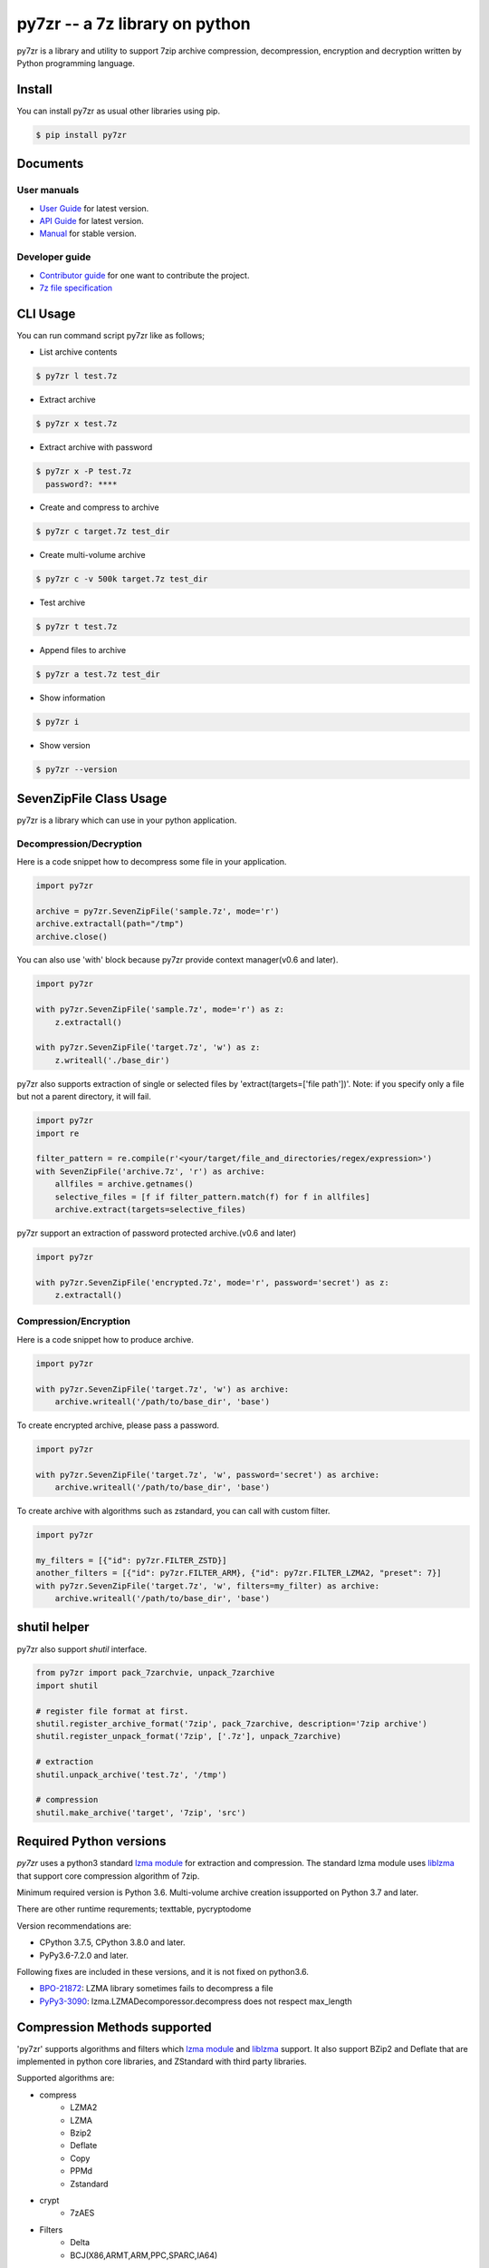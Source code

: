 ======================================
|logo| py7zr -- a 7z library on python
======================================

.. |logo| image:: logo.svg
    :width: 80pt
    :height: 80pt
    :target: https://pypi.org/project/py7zr

.. image:: https://readthedocs.org/projects/py7zr/badge/?version=latest
  :target: https://py7zr.readthedocs.io/en/latest/?badge=latest

.. image:: https://badge.fury.io/py/py7zr.svg
  :target: https://badge.fury.io/py/py7zr

.. image:: https://github.com/miurahr/py7zr/workflows/Run%20Tox%20tests/badge.svg
  :target: https://github.com/miurahr/py7zr/actions

.. image:: https://dev.azure.com/miurahr/github/_apis/build/status/miurahr.py7zr?branchName=master
  :target: https://dev.azure.com/miurahr/github/_build/latest?definitionId=14&branchName=master

.. image:: https://coveralls.io/repos/github/miurahr/py7zr/badge.svg?branch=master
  :target: https://coveralls.io/github/miurahr/py7zr?branch=master




py7zr is a library and utility to support 7zip archive compression, decompression,
encryption and decryption written by Python programming language.


Install
=======

You can install py7zr as usual other libraries using pip.

.. code-block:: shell

    $ pip install py7zr


Documents
=========

User manuals
------------

* `User Guide`_ for latest version.

* `API Guide`_ for latest version.

* `Manual`_ for stable version.

Developer guide
---------------

* `Contributor guide`_ for one want to contribute the project.

* `7z file specification`_


.. _`User Guide`: https://py7zr.readthedocs.io/en/latest/user_guide.html

.. _`API Guide` : https://py7zr.readthedocs.io/en/latest/api.html

.. _`Manual` : https://py7zr.readthedocs.io/en/stable/

.. _`Contributor guide` : https://py7zr.readthedocs.io/en/latest/contribution.html

.. _`7z file specification` : https://py7zr.readthedocs.io/en/latest/archive_format.html


CLI Usage
=========

You can run command script py7zr like as follows;

* List archive contents

.. code-block:: shell

    $ py7zr l test.7z

* Extract archive

.. code-block:: shell

    $ py7zr x test.7z

* Extract archive with password

.. code-block:: shell

    $ py7zr x -P test.7z
      password?: ****

* Create and compress to archive

.. code-block:: shell

    $ py7zr c target.7z test_dir

* Create multi-volume archive

.. code-block:: shell

    $ py7zr c -v 500k target.7z test_dir

* Test archive

.. code-block:: shell

    $ py7zr t test.7z

* Append files to archive

.. code-block:: shell

    $ py7zr a test.7z test_dir

* Show information

.. code-block:: shell

    $ py7zr i

* Show version

.. code-block:: shell

    $ py7zr --version


SevenZipFile Class Usage
========================

py7zr is a library which can use in your python application.

Decompression/Decryption
------------------------

Here is a code snippet how to decompress some file in your application.

.. code-block:: python

    import py7zr

    archive = py7zr.SevenZipFile('sample.7z', mode='r')
    archive.extractall(path="/tmp")
    archive.close()



You can also use 'with' block because py7zr provide context manager(v0.6 and later).

.. code-block:: python

    import py7zr

    with py7zr.SevenZipFile('sample.7z', mode='r') as z:
        z.extractall()

    with py7zr.SevenZipFile('target.7z', 'w') as z:
        z.writeall('./base_dir')


py7zr also supports extraction of single or selected files by 'extract(targets=['file path'])'.
Note: if you specify only a file but not a parent directory, it will fail.

.. code-block:: python

    import py7zr
    import re

    filter_pattern = re.compile(r'<your/target/file_and_directories/regex/expression>')
    with SevenZipFile('archive.7z', 'r') as archive:
        allfiles = archive.getnames()
        selective_files = [f if filter_pattern.match(f) for f in allfiles]
        archive.extract(targets=selective_files)


py7zr support an extraction of password protected archive.(v0.6 and later)

.. code-block:: python

    import py7zr

    with py7zr.SevenZipFile('encrypted.7z', mode='r', password='secret') as z:
        z.extractall()

Compression/Encryption
----------------------

Here is a code snippet how to produce archive.

.. code-block:: python

    import py7zr

    with py7zr.SevenZipFile('target.7z', 'w') as archive:
        archive.writeall('/path/to/base_dir', 'base')


To create encrypted archive, please pass a password.

.. code-block:: python

    import py7zr

    with py7zr.SevenZipFile('target.7z', 'w', password='secret') as archive:
        archive.writeall('/path/to/base_dir', 'base')


To create archive with algorithms such as zstandard, you can call with custom filter.

.. code-block:: python

    import py7zr

    my_filters = [{"id": py7zr.FILTER_ZSTD}]
    another_filters = [{"id": py7zr.FILTER_ARM}, {"id": py7zr.FILTER_LZMA2, "preset": 7}]
    with py7zr.SevenZipFile('target.7z', 'w', filters=my_filter) as archive:
        archive.writeall('/path/to/base_dir', 'base')


shutil helper
=============

py7zr also support `shutil`  interface.

.. code-block:: python

    from py7zr import pack_7zarchvie, unpack_7zarchive
    import shutil

    # register file format at first.
    shutil.register_archive_format('7zip', pack_7zarchive, description='7zip archive')
    shutil.register_unpack_format('7zip', ['.7z'], unpack_7zarchive)

    # extraction
    shutil.unpack_archive('test.7z', '/tmp')

    # compression
    shutil.make_archive('target', '7zip', 'src')


Required Python versions
========================

`py7zr` uses a python3 standard `lzma module`_ for extraction and compression.
The standard lzma module uses `liblzma`_ that support core compression algorithm of 7zip.

Minimum required version is Python 3.6.
Multi-volume archive creation issupported on Python 3.7 and later.

There are other runtime requrements; texttable, pycryptodome

Version recommendations are:

- CPython 3.7.5, CPython 3.8.0 and later.
- PyPy3.6-7.2.0 and later.

Following fixes are included in these versions, and it is not fixed on python3.6.

- `BPO-21872`_: LZMA library sometimes fails to decompress a file
- `PyPy3-3090`_: lzma.LZMADecomporessor.decompress does not respect max_length


.. _`lzma module`: https://docs.python.org/3/library/lzma.html
.. _`liblzma`: https://tukaani.org/xz/
.. _`BPO-21872`: https://bugs.python.org/issue21872
.. _`PyPy3-3090`: https://foss.heptapod.net/pypy/pypy/-/issues/3090


Compression Methods supported
=============================

'py7zr' supports algorithms and filters which `lzma module`_ and `liblzma`_ support.
It also support BZip2 and Deflate that are implemented in python core libraries,
and ZStandard with third party libraries.

Supported algorithms are:

* compress
    * LZMA2
    * LZMA
    * Bzip2
    * Deflate
    * Copy
    * PPMd
    * Zstandard

* crypt
    * 7zAES

* Filters
    * Delta
    * BCJ(X86,ARMT,ARM,PPC,SPARC,IA64)

* No supported
    * BCJ2
    * Deflate64

- A feature handling symbolic link is basically compatible with 'p7zip' implementation,
  but not work with original 7-zip because the original does not implement the feature.

Dependencies
============

There are several dependencies to support algorithms and CLI expressions.

================  ================================
Package           Purpose
================  ================================
`Pycryptodome`_   7zAES encryption
`ppmd-cffi`_      PPMd compression
`pyzstd`_         ZStandard compression
`texttable`_      CLI
================  ================================

.. _`Pycryptodome` : https://pypi.org/project/pycryptodome/
.. _`ppmd-cffi` : https://pypi.org/project/ppmd-cffi/
.. _`pyzstd` : https://pypi.org/project/pyzstd
.. _`texttable` : https://pypi.org/project/texttable


Performance
===========

You can find a compression and decompression benchmark results at
[Github issue](https://github.com/miurahr/py7zr/issues/297) and [wiki page](https://github.com/miurahr/py7zr/wiki/Benchmarks)

Benchmarks are run with Github Actions manually triggered at
[Github actions workflow](https://github.com/miurahr/py7zr/actions/workflows/run-benchmark.yml)

py7zr works well, but slower than `7-zip` and `p7zip` C implementation by several reasons.
When compression/decompression **speed** is quite important, it is recommended to use these
alternatives through `subprocess.run` python interface.

Use Cases
=========

- `aqtinstall`_ Another (unofficial) Qt (aqt) CLI Installer on multi-platforms.
- PreNLP_ Preprocessing Library for Natural Language Processing
- mlox_  a tool for sorting and analyzing Morrowind plugin load order

.. _aqtinstall: https://github.com/miurahr/aqtinstall
.. _PreNLP: https://github.com/lyeoni/prenlp
.. _mlox: https://github.com/mlox/mlox

License
=======

* Copyright (C) 2019-2021 Hiroshi Miura

* pylzma Copyright (c) 2004-2015 by Joachim Bauch
* 7-Zip Copyright (C) 1999-2010 Igor Pavlov
* LZMA SDK Copyright (C) 1999-2010 Igor Pavlov

This library is free software; you can redistribute it and/or
modify it under the terms of the GNU Lesser General Public
License as published by the Free Software Foundation; either
version 2.1 of the License, or (at your option) any later version.

This library is distributed in the hope that it will be useful,
but WITHOUT ANY WARRANTY; without even the implied warranty of
MERCHANTABILITY or FITNESS FOR A PARTICULAR PURPOSE.  See the GNU
Lesser General Public License for more details.

You should have received a copy of the GNU Lesser General Public
License along with this library; if not, write to the Free Software
Foundation, Inc., 51 Franklin Street, Fifth Floor, Boston, MA  02110-1301  USA

WARNING
=======

**Test archive data, which affected a malware,  have been existed from Aug, 2020 - 20, Jan, 2021!**

All the git history is re-writed, so please remove your local and fork copy of the git repository,
and clone again(if necessary)!

Problematic file is named `issue_218.7z` and `issue_218_2.7z`.

**There is NO affected in library itself.**  and the test execution also does not extract the malware file.
There is no problem when you install py7zr with `pip` command.

Release that has a clean source:

- v0.11.3 and later
- v0.10.2
- v0.9.10
- v0.9.4 and before
